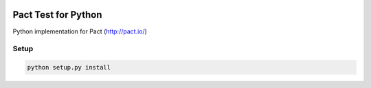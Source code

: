 .. image:: https://img.shields.io/pypi/v/nine.svg
    :target: https://pypi.python.org/pypi?:action=display&name=pact-test&version=0.1.1
.. image:: https://img.shields.io/pypi/wheel/Django.svg
    :target: https://pypi.python.org/pypi?:action=display&name=pact-test&version=0.1.1
.. image:: https://travis-ci.org/Kalimaha/pact-test.svg?branch=master
    :target: https://travis-ci.org/Kalimaha/pact-test
.. image:: https://coveralls.io/repos/github/Kalimaha/pact-test/badge.svg?branch=development
    :target: https://coveralls.io/github/Kalimaha/pact-test?branch=development
.. image:: https://img.shields.io/badge/python-2.7,%203.3,%203.4,%203.5,%203.6-blue.svg
    :target: https://travis-ci.org/Kalimaha/pact-test

Pact Test for Python
===============

Python implementation for Pact (http://pact.io/)

Setup
-----

.. code:: bash

  python setup.py install
